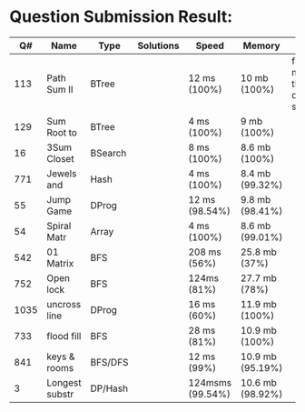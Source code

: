* Question Submission Result:


|------+----------------+---------+-----------+------------------+------------------+------------------------------------------|
|   Q# | Name           | Type    | Solutions | Speed            | Memory           | Notes                                    |
|------+----------------+---------+-----------+------------------+------------------+------------------------------------------|
|  113 | Path Sum II    | BTree   |           | 12 ms (100%)     | 10 mb (100%)     | far less memory than any other solutions |
|  129 | Sum Root to    | BTree   |           | 4 ms (100%)      | 9 mb (100%)      |                                          |
|   16 | 3Sum Closet    | BSearch |           | 8 ms (100%)      | 8.6 mb (100%)    |                                          |
|  771 | Jewels and     | Hash    |           | 4 ms (100%)      | 8.4 mb (99.32%)  |                                          |
|   55 | Jump Game      | DProg   |           | 12 ms (98.54%)   | 9.8 mb (98.41%)  |                                          |
|   54 | Spiral Matr    | Array   |           | 4 ms (100%)      | 8.6 mb (99.01%)  |                                          |
|  542 | 01 Matrix      | BFS     |           | 208 ms (56%)     | 25.8 mb (37%)    |                                          |
|  752 | Open lock      | BFS     |           | 124ms (81%)      | 27.7 mb (78%)    |                                          |
| 1035 | uncross line   | DProg   |           | 16 ms (60%)      | 11.9 mb (100%)   |                                          |
|  733 | flood fill     | BFS     |           | 28 ms (81%)      | 10.9 mb (100%)   |                                          |
|  841 | keys & rooms   | BFS/DFS |           | 12 ms (99%)      | 10.9 mb (95.19%) |                                          |
|    3 | Longest substr | DP/Hash |           | 124msms (99.54%) | 10.6 mb (98.92%) |                                          |
|------+----------------+---------+-----------+------------------+------------------+------------------------------------------|


